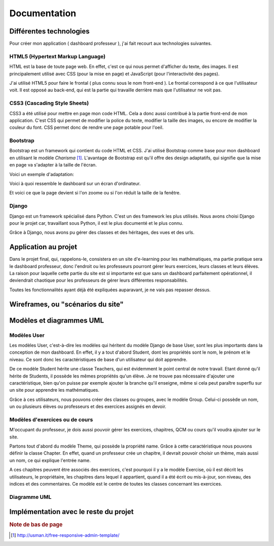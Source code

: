 #################################
Documentation
#################################

Différentes technologies
==========================

Pour créer mon application ( dashboard professeur ), j'ai fait recourt aux
technologies suivantes.

HTML5 (Hypertext Markup Language)
**********************************

HTML est la base de toute page web. En effet, c'est ce qui nous permet
d'afficher du texte, des images. Il est principalement utilisé avec CSS (pour la
mise en page) et JavaScript (pour l'interactivité des pages).

J'ai utilisé HTML5 pour faire le frontal ( plus connu sous le nom front-end ). 
Le frontal correspond à ce que l'utilisateur voit. Il est opposé au back-end,
qui est la partie qui travaille derrière mais que l'utilisateur ne voit pas.

CSS3 (Cascading Style Sheets)
*******************************

CSS3 a été utilisé pour mettre en page mon code HTML. Cela a donc aussi
contribué à la partie front-end de mon application. C'est CSS qui permet de
modifier la police du texte, modifier la taille des images, ou encore
de modifier la couleur du font. CSS permet donc de rendre une page potable
pour l'oeil.
    
Bootstrap
***********

Bootstrap est un framework qui contient du code HTML et CSS. J'ai utilisé
Bootstrap comme base pour mon dashboard en utilisant le modèle *Charisma* 
[#f1]_. L'avantage de Bootstrap est qu'il offre des
design adaptatifs, qui signifie que la mise en page va s'adapter à la taille de
l'écran.

Voici un exemple d'adaptation:

.. image:: source/images/fullscreen.png

Voici à quoi ressemble le dashboard sur un écran d'ordinateur.

.. image:: source/images/smallscreen.png

Et voici ce que la page devient si l'on zoome ou si l'on réduit la taille de la
fenêtre.
    
Django
*******

Django est un framework spécialisé dans Python. C'est un des framework les plus
utilisés. Nous avons choisi Django pour le projet car, travaillant sous Python,
il est le plus documenté et le plus connu.

Grâce à Django, nous avons pu gérer des classes et des héritages, des vues et
des urls.

Application au projet
======================

Dans le projet final, qui, rappelons-le, consistera en un site d'e-learning pour
les mathématiques, ma partie pratique sera le dashboard professeur, donc
l'endroit ou les professeurs pourront gérer leurs exercices, leurs classes et
leurs élèves. La raison pour laquelle cette partie du site est si importante
est que sans un dashboard parfaitement opérationnel, il deviendrait chaotique
pour les professeurs de gérer leurs différentes responsabilités.

Toutes les fonctionnalités ayant déjà été expliquées auparavant, je ne vais pas
repasser dessus.

Wireframes, ou "scénarios du site"
===================================

Modèles et diagrammes UML
==========================

Modèles User
**************

Les modèles User, c'est-à-dire les modèles qui héritent du modèle Django de base
User, sont les plus importants dans la conception de mon dashboard. En effet, il
y a tout d'abord Student, dont les propriétés sont le nom, le prénom et le
niveau. Ce sont donc les caractéristiques de base d'un utilisateur qui doit
apprendre.

De ce modèle Student hérite une classe Teachers, qui est évidemment le point
central de notre travail. Etant donné qu'il hérite de Students, il possède
les mêmes propriétés qu'un élève. Je ne trouve pas nécessaire d'ajouter une
caractéristique, bien qu'on puisse par exemple ajouter la branche qu'il
enseigne, même si cela peut paraître superflu sur un site pour apprendre
les mathématiques.

Grâce à ces utilisateurs, nous pouvons créer des classes ou groupes, avec le
modèle Group. Celui-ci possède un nom, un ou plusieurs élèves ou professeurs et
des exercices assignés en devoir.

Modèles d'exercices ou de cours
********************************

M'occupant du professeur, je dois aussi pouvoir gérer les exercices, chapitres,
QCM ou cours qu'il voudra ajouter sur le site.

Partons tout d'abord du modèle Theme, qui possède la propriété name. Grâce à
cette caractéristique nous pouvons définir la classe Chapter. En effet, quand un
professeur crée un chapitre, il devrait pouvoir choisir un thème, mais aussi un
nom, ce qui explique l'entrée name.

A ces chapitres peuvent être associés des exercices, c'est pourquoi il y a le
modèle Exercise, où il est décrit les utilisateurs, le propriétaire, les
chapitres dans lequel il appartient, quand il a été écrit ou mis-à-jour,
son niveau, des indices et des commentaires. Ce modèle est le centre de toutes
les classes concernant les exercices.

Diagramme UML
***************

Implémentation avec le reste du projet
=======================================

.. rubric:: Note de bas de page

..  [#f1] http://usman.it/free-responsive-admin-template/